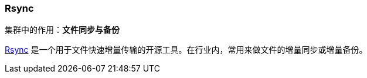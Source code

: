 === Rsync
集群中的作用：*[red]#文件同步与备份#*

https://rsync.samba.org[Rsync] 是一个用于文件快速增量传输的开源工具。在行业内，常用来做文件的增量同步或增量备份。